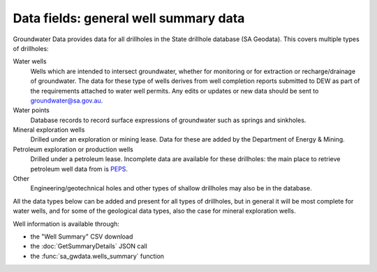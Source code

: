 .. _data-fields-well-summary:

Data fields: general well summary data
~~~~~~~~~~~~~~~~~~~~~~~~~~~~~~~~~~~~~~~

Groundwater Data provides data for all drillholes in the State drillhole database (SA Geodata). This
covers multiple types of drillholes:

Water wells
   Wells which are intended to intersect groundwater, whether for monitoring or for
   extraction or recharge/drainage of groundwater. The data for these type
   of wells derives from well completion reports submitted to DEW as part of the 
   requirements attached to water well permits. Any edits or updates or new data
   should be sent to `groundwater@sa.gov.au <mailto:groundwater@sa.gov.au>`__.

Water points
   Database records to record surface expressions of groundwater such as springs and
   sinkholes.

Mineral exploration wells
   Drilled under an exploration or mining lease. Data for these are added by
   the Department of Energy & Mining.

Petroleum exploration or production wells
   Drilled under a petroleum lease. Incomplete data are available for these 
   drillholes: the main place to retrieve petroleum well data from is 
   `PEPS <https://peps.sa.gov.au/>`__.

Other
   Engineering/geotechnical holes and other types of shallow drillholes may
   also be in the database.

All the data types below can be added and present for all types of drillholes,
but in general it will be most complete for water wells, and for some of the
geological data types, also the case for mineral exploration wells.

Well information is available through:

- the "Well Summary" CSV download
- the :doc:`GetSummaryDetails` JSON call
- the :func:`sa_gwdata.wells_summary` function

.. csv-table::
  :file: data-types/well-summary.csv
  :header-rows: 1
  :widths: 20 35 15 15